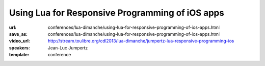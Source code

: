 ==============================================================================
Using Lua for Responsive Programming of iOS apps
==============================================================================

:url: conferences/lua-dimanche/using-lua-for-responsive-programming-of-ios-apps.html
:save_as: conferences/lua-dimanche/using-lua-for-responsive-programming-of-ios-apps.html
:video_url: http://stream.toulibre.org/cdl2013/lua-dimanche/jumpertz-lua-responsive-programming-ios
:speakers: Jean-Luc Jumpertz
:template: conference

.. html::

 <p>Celedev has developed a live-coding-oriented development environment for iOS apps. This talk will be focused on the role of Lua as a key component of this system. It will present the reasons behind the choice of Lua and will discuss several technical aspects of the integration of Lua in a complex host operating system like iOS, including:
 <ul>
 <li> Multi-threading aspects: We will see why multi-threaded Lua is a mandatory feature in our system and we will show how to use the lua_newthread() function to run code from multiple threads within a standard Lua VM. We'll also  provide a few implementation tips &amp; tricks to avoid common traps in Lua multi-threaded implementation. 
 </li><li> Object-Oriented framework: The need for integration of Lua code with the iOS Objective C runtime has led us to design an extensive Lua Objects Framework, fully compatible with the Objective C model, but with a very Lua-ish spirit; we will give a brief overview of this framework.
 </li><li> Dynamic code update: we will discuss Celedev dynamic code update feature from the Lua implementation perspective and show how it is integrated with the Lua require() function.
 </li><li> Lua Debugger: And, as a good debugger is key for serious software development, we will put the highlight on some original features of the Celedev debugger and show the debugger integration with other features of the system discussed previously.
 </li></ul>
 This talk will be illustrated by short coding &amp; debugging demos of the Celedev Responsive Programming system on iOS devices.</p>

